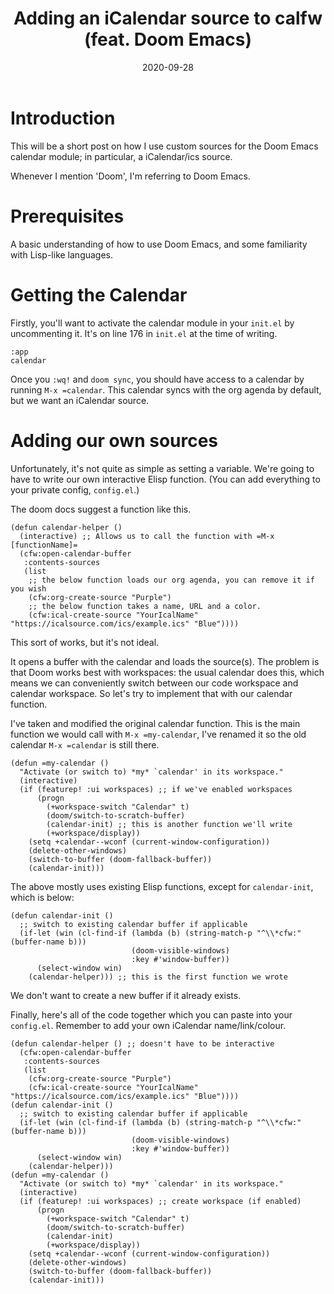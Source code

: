 #+TITLE: Adding an iCalendar source to calfw (feat. Doom Emacs)
#+DATE: 2020-09-28
#+TAGS[]: emacs, elisp
#+DRAFT: false
#+OPTIONS: toc:1

* Introduction
This will be a short post on how I use custom sources for the Doom Emacs calendar module;
in particular, a iCalendar/ics source.

Whenever I mention 'Doom', I'm referring to Doom Emacs.
* Prerequisites
A basic understanding of how to use Doom Emacs, and some familiarity with Lisp-like languages.
* Getting the Calendar
Firstly, you'll want to activate the calendar module in your =init.el= by uncommenting it.
It's on line 176 in =init.el= at the time of writing.
#+BEGIN_SRC elisp
:app
calendar
#+END_SRC
Once you ~:wq!~ and =doom sync=, you should have access to a calendar by running =M-x =calendar=.
This calendar syncs with the org agenda by default, but we want an iCalendar source.
* Adding our own sources
Unfortunately, it's not quite as simple as setting a variable.
We're going to have to write our own interactive Elisp function. (You can add everything
to your private config, =config.el=.)

The doom docs suggest a function like this.
#+BEGIN_SRC elisp
(defun calendar-helper ()
  (interactive) ;; Allows us to call the function with =M-x [functionName]=
  (cfw:open-calendar-buffer
   :contents-sources
   (list
    ;; the below function loads our org agenda, you can remove it if you wish
    (cfw:org-create-source "Purple")
    ;; the below function takes a name, URL and a color.
    (cfw:ical-create-source "YourIcalName" "https://icalsource.com/ics/example.ics" "Blue"))))
#+END_SRC
This sort of works, but it's not ideal.

It opens a buffer with the calendar and loads the source(s).
The problem is that Doom works best with workspaces: the usual calendar does this,
which means we can conveniently switch between our code workspace and calendar workspace. So let's
try to implement that with our calendar function.

I've taken and modified the original calendar function. This is the main function we would call
with =M-x =my-calendar=, I've renamed it so the old calendar =M-x =calendar= is still there.
#+BEGIN_SRC elisp
(defun =my-calendar ()
  "Activate (or switch to) *my* `calendar' in its workspace."
  (interactive)
  (if (featurep! :ui workspaces) ;; if we've enabled workspaces
      (progn
        (+workspace-switch "Calendar" t)
        (doom/switch-to-scratch-buffer)
        (calendar-init) ;; this is another function we'll write
        (+workspace/display))
    (setq +calendar--wconf (current-window-configuration))
    (delete-other-windows)
    (switch-to-buffer (doom-fallback-buffer))
    (calendar-init)))
#+END_SRC
The above mostly uses existing Elisp functions, except for =calendar-init=, which is below:
#+BEGIN_SRC elisp
(defun calendar-init ()
  ;; switch to existing calendar buffer if applicable
  (if-let (win (cl-find-if (lambda (b) (string-match-p "^\\*cfw:" (buffer-name b)))
                           (doom-visible-windows)
                           :key #'window-buffer))
      (select-window win)
    (calendar-helper))) ;; this is the first function we wrote
#+END_SRC
We don't want to create a new buffer if it already exists.

Finally, here's all of the code together which you can paste into your =config.el=.
Remember to add your own iCalendar name/link/colour.
#+BEGIN_SRC elisp
(defun calendar-helper () ;; doesn't have to be interactive
  (cfw:open-calendar-buffer
   :contents-sources
   (list
    (cfw:org-create-source "Purple")
    (cfw:ical-create-source "YourIcalName" "https://icalsource.com/ics/example.ics" "Blue"))))
(defun calendar-init ()
  ;; switch to existing calendar buffer if applicable
  (if-let (win (cl-find-if (lambda (b) (string-match-p "^\\*cfw:" (buffer-name b)))
                           (doom-visible-windows)
                           :key #'window-buffer))
      (select-window win)
    (calendar-helper)))
(defun =my-calendar ()
  "Activate (or switch to) *my* `calendar' in its workspace."
  (interactive)
  (if (featurep! :ui workspaces) ;; create workspace (if enabled)
      (progn
        (+workspace-switch "Calendar" t)
        (doom/switch-to-scratch-buffer)
        (calendar-init)
        (+workspace/display))
    (setq +calendar--wconf (current-window-configuration))
    (delete-other-windows)
    (switch-to-buffer (doom-fallback-buffer))
    (calendar-init)))
#+END_SRC
